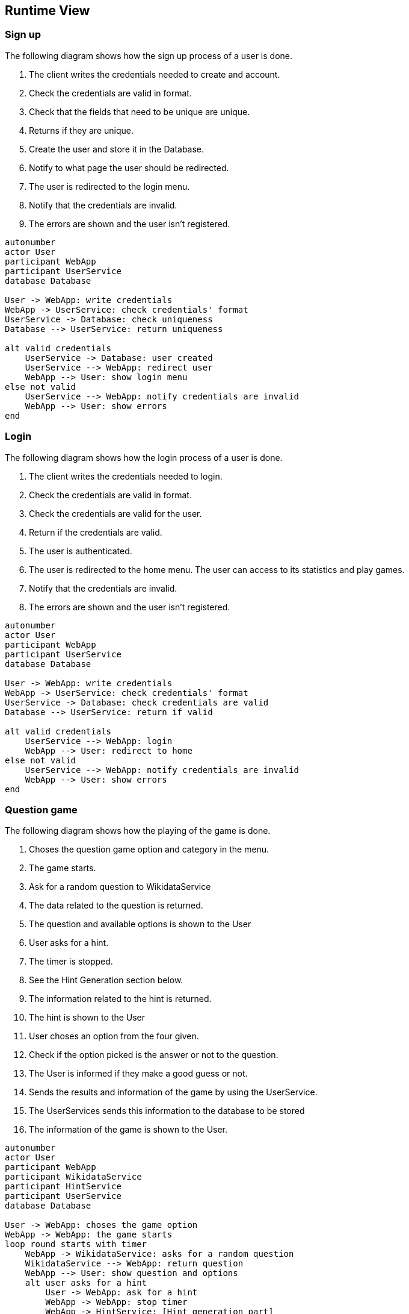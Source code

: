 ifndef::imagesdir[:imagesdir: ../images]

[[section-runtime-view]]
== Runtime View

=== Sign up
The following diagram shows how the sign up process of a user is done.

1. The client writes the credentials needed to create and account.
2. Check the credentials are valid in format.
3. Check that the fields that need to be unique are unique.
4. Returns if they are unique.
5. Create the user and store it in the Database.
6. Notify to what page the user should be redirected.
7. The user is redirected to the login menu.
8. Notify that the credentials are invalid.
9. The errors are shown and the user isn’t registered.

[plantuml,"Sign up diagram",png]
----
autonumber
actor User
participant WebApp
participant UserService
database Database

User -> WebApp: write credentials
WebApp -> UserService: check credentials' format
UserService -> Database: check uniqueness
Database --> UserService: return uniqueness

alt valid credentials
    UserService -> Database: user created
    UserService --> WebApp: redirect user
    WebApp --> User: show login menu
else not valid
    UserService --> WebApp: notify credentials are invalid
    WebApp --> User: show errors
end
----

=== Login
The following diagram shows how the login process of a user is done.

1. The client writes the credentials needed to login.
2. Check the credentials are valid in format.
3. Check the credentials are valid for the user.
4. Return if the credentials are valid.
5. The user is authenticated.
6. The user is redirected to the home menu. The user can access to its statistics and play games.
7. Notify that the credentials are invalid.
8. The errors are shown and the user isn’t registered.

[plantuml,"Login diagram",png]
----
autonumber
actor User
participant WebApp
participant UserService
database Database

User -> WebApp: write credentials
WebApp -> UserService: check credentials' format
UserService -> Database: check credentials are valid
Database --> UserService: return if valid

alt valid credentials
    UserService --> WebApp: login
    WebApp --> User: redirect to home
else not valid
    UserService --> WebApp: notify credentials are invalid
    WebApp --> User: show errors
end
----

=== Question game
The following diagram shows how the playing of the game is done.

1. Choses the question game option and category in the menu.
2. The game starts.
3. Ask for a random question to WikidataService
4. The data related to the question is returned.
5. The question and available options is shown to the User
6. User asks for a hint.
7. The timer is stopped.
8. See the Hint Generation section below.
9. The information related to the hint is returned.
10. The hint is shown to the User
11. User choses an option from the four given.
12. Check if the option picked is the answer or not to the question.
13. The User is informed if they make a good guess or not.
14. Sends the results and information of the game by using the UserService.
15. The UserServices sends this information to the database to be stored
16. The information of the game is shown to the User.

[plantuml,"Game diagram",png]
----
autonumber
actor User
participant WebApp
participant WikidataService
participant HintService
participant UserService
database Database

User -> WebApp: choses the game option
WebApp -> WebApp: the game starts
loop round starts with timer
    WebApp -> WikidataService: asks for a random question
    WikidataService --> WebApp: return question
    WebApp --> User: show question and options
    alt user asks for a hint
        User -> WebApp: ask for a hint
        WebApp -> WebApp: stop timer
        WebApp -> HintService: [Hint generation part]
        HintService --> WebApp: return hint
        WebApp --> User: show hint

    else user chooses an option
        User -> WebApp: chooses an option
        WebApp -> WebApp: check if correct
        WebApp --> User: inform if correct
    end
end
WebApp -> UserService: send results
UserService -> Database: store results
WebApp --> User: show the results
----

=== Question generation
The following diagram shows how the generation of the questions is done. This option loads the questions during the game directly from Wikidata.

1. The WikidataService requests questions about several topics.
2. Wikidata returns the question, answer and image for the question.
3. The WikidataService send all the questions to the Database, so they are stored.

[plantuml,"Question generation 1 diagram",png]
----
autonumber
participant WikidataService
entity WikiData
database Database

WikidataService -> WikiData: requests questions about several topics
WikiData --> WikidataService: returns the data
WikidataService -> Database: store all the questions
----

=== Hint generation
The following diagram shows how the generation of the hints is done.

1. The WebApp (after the user asks it) asks for a hint to the current question, and gives instructions and context for the LLM.
2. The HintService gives some context to the LLM, and asks for a clue.
3. The LLM returns the clue.
4. The HintService returns the clue.

[plantuml,"Hint generation diagram",png]
----
autonumber
participant WebApp
participant HintService
entity LLM

WebApp -> HintService: gives instructions and context for the LLM
HintService -> LLM: give context and ask for clue
LLM --> HintService: returns the clue
HintService --> WebApp: returns the clue
----
